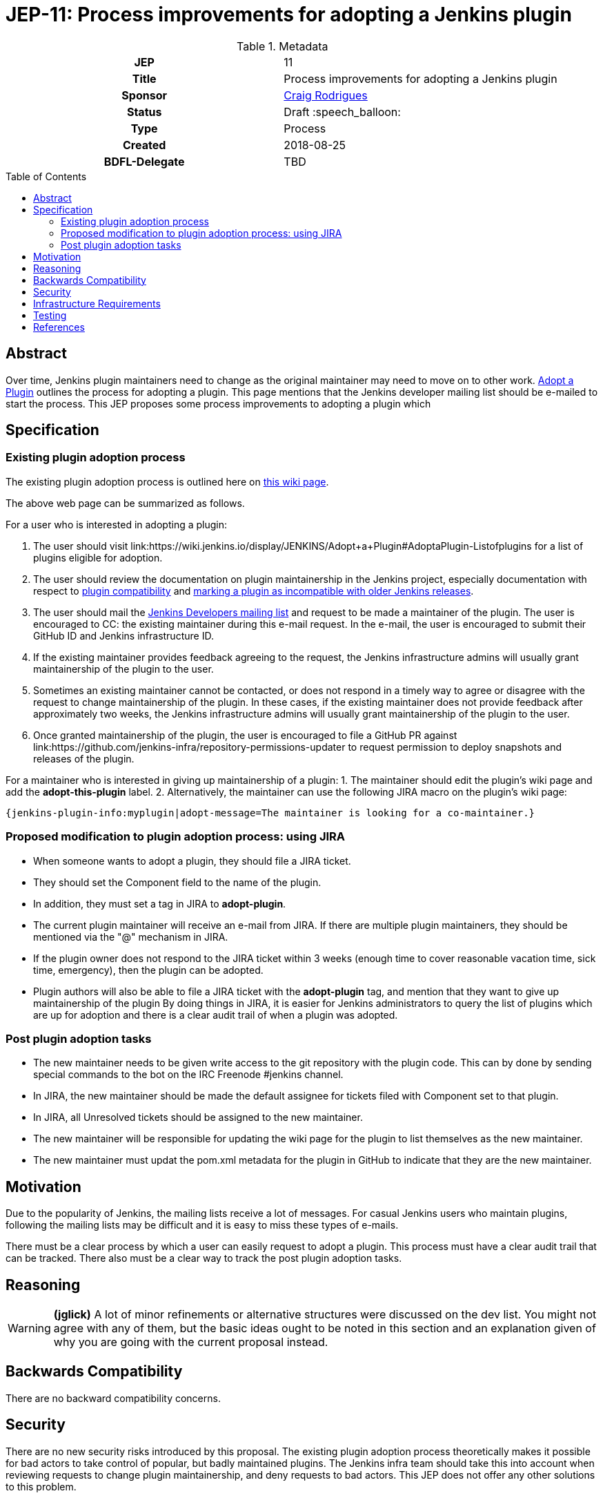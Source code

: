 = JEP-11: Process improvements for adopting a Jenkins plugin
:toc: preamble
:toclevels: 3
ifdef::env-github[]
:tip-caption: :bulb:
:note-caption: :information_source:
:important-caption: :heavy_exclamation_mark:
:caution-caption: :fire:
:warning-caption: :warning:
endif::[]

.**JEP Template**

.Metadata
[cols="1h,1"]
|===
| JEP
| 11

| Title
| Process improvements for adopting a Jenkins plugin

| Sponsor
| link:https://github.com/rodrigc[Craig Rodrigues]

// Use the script `set-jep-status <jep-number> <status>` to update the status.
| Status
| Draft :speech_balloon:

| Type
| Process

| Created
| 2018-08-25

| BDFL-Delegate
| TBD

|===

== Abstract

Over time, Jenkins plugin maintainers need to change as the original maintainer may need
to move on to other work.
link:https://wiki.jenkins.io/display/JENKINS/Adopt+a+Plugin[Adopt a Plugin] outlines the process for adopting
a plugin.  This page mentions that the Jenkins developer mailing list should be e-mailed to start
the process.
This JEP proposes some process improvements to adopting a plugin which

== Specification

=== Existing plugin adoption process
The existing plugin adoption process is
outlined here on link:https://wiki.jenkins.io/display/JENKINS/Adopt+a+Plugin[this wiki page].

The above web page can be summarized as follows.

For a user who is interested in adopting a plugin:

1. The user should visit link:https://wiki.jenkins.io/display/JENKINS/Adopt+a+Plugin#AdoptaPlugin-Listofplugins
   for a list of plugins eligible for adoption.
2. The user should review the documentation on plugin maintainership in the Jenkins project, especially
   documentation with respect to link:https://jenkins.io/project/governance/#compatibility-mattera[plugin compatibility]
   and link:https://wiki.jenkins.io/display/JENKINS/Marking+a+new+plugin+version+as+incompatible+with+older+versions[marking a plugin as incompatible
   with older Jenkins releases].
3. The user should mail the link:mailto:jenkinsci-dev@googlegroups.com[Jenkins Developers mailing list] and request to be made a maintainer
   of the plugin.  The user is encouraged to CC: the existing maintainer during this e-mail request.
   In the e-mail, the user is encouraged to submit their GitHub ID and Jenkins infrastructure ID.
4. If the existing maintainer provides feedback agreeing to the request, the Jenkins infrastructure admins will usually grant maintainership of the
   plugin to the user.
5. Sometimes an existing maintainer cannot be contacted, or does not respond in a timely way to agree or disagree with
   the request to change maintainership of the plugin.  In these cases, if the existing maintainer does not provide
   feedback after approximately two weeks, the Jenkins infrastructure admins will usually
   grant maintainership of the plugin to the user.
6. Once granted maintainership of the plugin, the user is encouraged to file a GitHub PR against
   link:https://github.com/jenkins-infra/repository-permissions-updater to request permission to deploy snapshots and releases of the plugin.

For a maintainer who is interested in giving up maintainership of a plugin:
1. The maintainer should edit the plugin's wiki page and add the *adopt-this-plugin* label.
2. Alternatively, the maintainer can use the following JIRA macro on the plugin's wiki page:

 {jenkins-plugin-info:myplugin|adopt-message=The maintainer is looking for a co-maintainer.}


=== Proposed modification to plugin adoption process: using JIRA

* When someone wants to adopt a plugin, they should file a JIRA ticket.
* They should set the Component field to the name of the plugin.
* In addition, they must set a tag in JIRA to *adopt-plugin*.
* The current plugin maintainer will receive an e-mail from JIRA.  If there are multiple plugin maintainers, they should be
  mentioned via the "@" mechanism in JIRA.
* If the plugin owner does not respond to the JIRA ticket within 3 weeks (enough time to cover
  reasonable vacation time, sick time, emergency), then the plugin can be adopted.
* Plugin authors will also be able to file a JIRA ticket with the *adopt-plugin* tag, and mention that they want to
  give up maintainership of the plugin By doing things in JIRA, it is easier for Jenkins administrators to query
  the list of plugins which are up for adoption and there is a clear audit trail of when a plugin was adopted.

=== Post plugin adoption tasks
* The new maintainer needs to be given write access to the git repository with the plugin code.
  This can by done by sending special commands to the bot on the IRC Freenode #jenkins channel.
* In JIRA, the new maintainer should be made the default assignee for tickets filed with Component set to that plugin.
* In JIRA, all Unresolved tickets should be assigned to the new maintainer.
* The new maintainer will be responsible for updating the wiki page for the plugin to list themselves as the new maintainer.
* The new maintainer must updat the pom.xml metadata for the plugin in GitHub to indicate that they are the new maintainer.

== Motivation

Due to the popularity of Jenkins, the mailing lists receive a lot of messages.
For casual Jenkins users who maintain plugins, following the mailing lists
may be difficult and it is easy to miss these types of e-mails.

There must be a clear process by which a user can easily request to adopt
a plugin.  This process must have a clear audit trail that can be tracked.
There also must be a clear way to track the post plugin adoption tasks.

== Reasoning

[WARNING]
====
*(jglick)*
A lot of minor refinements or alternative structures were discussed on the dev list.
You might not agree with any of them, but the basic ideas ought to be noted in this
section and an explanation given of why you are going with the current proposal instead.
====

== Backwards Compatibility

There are no backward compatibility concerns.

== Security

There are no new security risks introduced by this proposal.
The existing plugin adoption process theoretically makes it possible for bad actors to take control of popular,
but badly maintained plugins.  The Jenkins infra team should take this into account when
reviewing requests to change plugin maintainership, and deny requests to bad actors.  This JEP does not offer any other
solutions to this problem.

== Infrastructure Requirements

* JIRA must be updated to support the new *adopt-plugin* tag.
* link:https://wiki.jenkins.io/display/JENKINS/Adopt+a+Plugin must be updated to reflect the
  new process for adopting a plugin.

[WARNING]
====
*(jglick)*
There is no preparation needed. The first time a new tag is typed in, it becomes available in completion.
====

== Testing

There are no testing issues related to this proposal.

== References

* link:https://groups.google.com/d/msg/jenkinsci-dev/BkSipSaSYl8/71Ek0PVQEgAJ[Discussion on jenkinsci-dev mailing list]
* link:https://wiki.jenkins.io/display/JENKINS/Adopt+a+Plugin[Adopt a Plugin wiki page]
